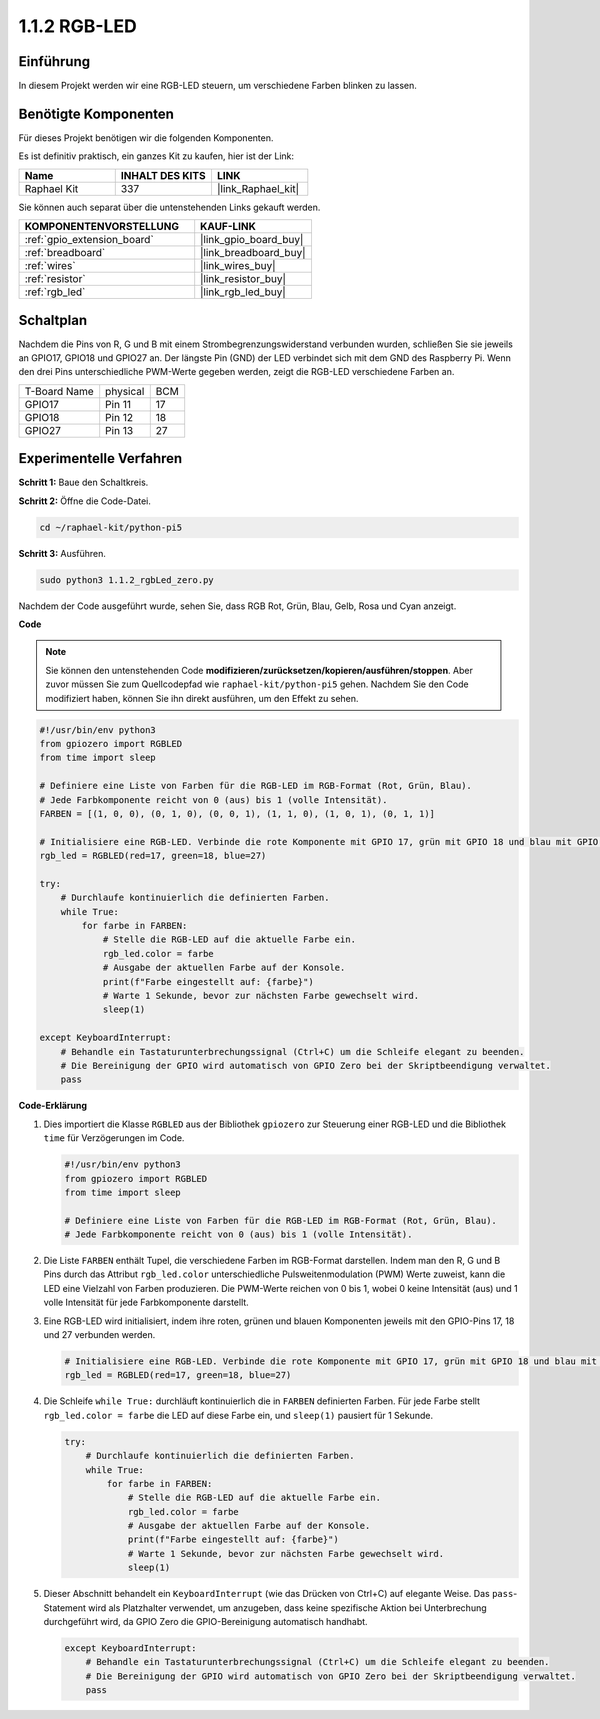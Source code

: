 .. _1.1.2_py_pi5:

1.1.2 RGB-LED
====================

Einführung
--------------

In diesem Projekt werden wir eine RGB-LED steuern, um verschiedene Farben blinken zu lassen.

Benötigte Komponenten
------------------------------

Für dieses Projekt benötigen wir die folgenden Komponenten.

.. image:: ../python_pi5/img/1.1.2_rgb_led_list.png
    :align: center

Es ist definitiv praktisch, ein ganzes Kit zu kaufen, hier ist der Link:

.. list-table::
    :widths: 20 20 20
    :header-rows: 1

    *   - Name	
        - INHALT DES KITS
        - LINK
    *   - Raphael Kit
        - 337
        - |link_Raphael_kit|

Sie können auch separat über die untenstehenden Links gekauft werden.

.. list-table::
    :widths: 30 20
    :header-rows: 1

    *   - KOMPONENTENVORSTELLUNG
        - KAUF-LINK

    *   - :ref:`gpio_extension_board`
        - |link_gpio_board_buy|
    *   - :ref:`breadboard`
        - |link_breadboard_buy|
    *   - :ref:`wires`
        - |link_wires_buy|
    *   - :ref:`resistor`
        - |link_resistor_buy|
    *   - :ref:`rgb_led`
        - |link_rgb_led_buy|


Schaltplan
-----------------------

Nachdem die Pins von R, G und B mit einem Strombegrenzungswiderstand verbunden wurden, schließen Sie sie jeweils an GPIO17, GPIO18 und GPIO27 an. Der längste Pin (GND) der LED verbindet sich mit dem GND des Raspberry Pi. Wenn den drei Pins unterschiedliche PWM-Werte gegeben werden, zeigt die RGB-LED verschiedene Farben an.

============ ======== ===
T-Board Name physical BCM
GPIO17       Pin 11   17
GPIO18       Pin 12   18
GPIO27       Pin 13   27
============ ======== ===

.. image:: ../python_pi5/img/1.1.2_rgb_led_schematic.png

Experimentelle Verfahren
----------------------------

**Schritt 1:** Baue den Schaltkreis.

.. image:: ../python_pi5/img/1.1.2_rgbLed_circuit.png

**Schritt 2:** Öffne die Code-Datei.

.. raw:: html

   <run></run>

.. code-block::

    cd ~/raphael-kit/python-pi5

**Schritt 3:** Ausführen.

.. raw:: html

   <run></run>

.. code-block::

    sudo python3 1.1.2_rgbLed_zero.py

Nachdem der Code ausgeführt wurde, sehen Sie, dass RGB Rot, Grün, Blau,
Gelb, Rosa und Cyan anzeigt.

**Code**

.. note::

    Sie können den untenstehenden Code **modifizieren/zurücksetzen/kopieren/ausführen/stoppen**. Aber zuvor müssen Sie zum Quellcodepfad wie ``raphael-kit/python-pi5`` gehen. Nachdem Sie den Code modifiziert haben, können Sie ihn direkt ausführen, um den Effekt zu sehen.

.. raw:: html

    <run></run>

.. code-block:: python

   #!/usr/bin/env python3
   from gpiozero import RGBLED
   from time import sleep

   # Definiere eine Liste von Farben für die RGB-LED im RGB-Format (Rot, Grün, Blau).
   # Jede Farbkomponente reicht von 0 (aus) bis 1 (volle Intensität).
   FARBEN = [(1, 0, 0), (0, 1, 0), (0, 0, 1), (1, 1, 0), (1, 0, 1), (0, 1, 1)]

   # Initialisiere eine RGB-LED. Verbinde die rote Komponente mit GPIO 17, grün mit GPIO 18 und blau mit GPIO 27.
   rgb_led = RGBLED(red=17, green=18, blue=27)

   try:
       # Durchlaufe kontinuierlich die definierten Farben.
       while True:
           for farbe in FARBEN:
               # Stelle die RGB-LED auf die aktuelle Farbe ein.
               rgb_led.color = farbe
               # Ausgabe der aktuellen Farbe auf der Konsole.
               print(f"Farbe eingestellt auf: {farbe}")
               # Warte 1 Sekunde, bevor zur nächsten Farbe gewechselt wird.
               sleep(1)

   except KeyboardInterrupt:
       # Behandle ein Tastaturunterbrechungssignal (Ctrl+C) um die Schleife elegant zu beenden.
       # Die Bereinigung der GPIO wird automatisch von GPIO Zero bei der Skriptbeendigung verwaltet.
       pass

**Code-Erklärung**

#. Dies importiert die Klasse ``RGBLED`` aus der Bibliothek ``gpiozero`` zur Steuerung einer RGB-LED und die Bibliothek ``time`` für Verzögerungen im Code.

   .. code-block:: python

       #!/usr/bin/env python3
       from gpiozero import RGBLED
       from time import sleep

       # Definiere eine Liste von Farben für die RGB-LED im RGB-Format (Rot, Grün, Blau).
       # Jede Farbkomponente reicht von 0 (aus) bis 1 (volle Intensität).
    
#. Die Liste ``FARBEN`` enthält Tupel, die verschiedene Farben im RGB-Format darstellen. Indem man den R, G und B Pins durch das Attribut ``rgb_led.color`` unterschiedliche Pulsweitenmodulation (PWM) Werte zuweist, kann die LED eine Vielzahl von Farben produzieren. Die PWM-Werte reichen von 0 bis 1, wobei 0 keine Intensität (aus) und 1 volle Intensität für jede Farbkomponente darstellt.
#. Eine RGB-LED wird initialisiert, indem ihre roten, grünen und blauen Komponenten jeweils mit den GPIO-Pins 17, 18 und 27 verbunden werden.

   .. code-block:: python

       # Initialisiere eine RGB-LED. Verbinde die rote Komponente mit GPIO 17, grün mit GPIO 18 und blau mit GPIO 27.
       rgb_led = RGBLED(red=17, green=18, blue=27)

#. Die Schleife ``while True:`` durchläuft kontinuierlich die in ``FARBEN`` definierten Farben. Für jede Farbe stellt ``rgb_led.color = farbe`` die LED auf diese Farbe ein, und ``sleep(1)`` pausiert für 1 Sekunde.

   .. code-block:: python

       try:
           # Durchlaufe kontinuierlich die definierten Farben.
           while True:
               for farbe in FARBEN:
                   # Stelle die RGB-LED auf die aktuelle Farbe ein.
                   rgb_led.color = farbe
                   # Ausgabe der aktuellen Farbe auf der Konsole.
                   print(f"Farbe eingestellt auf: {farbe}")
                   # Warte 1 Sekunde, bevor zur nächsten Farbe gewechselt wird.
                   sleep(1)

#. Dieser Abschnitt behandelt ein ``KeyboardInterrupt`` (wie das Drücken von Ctrl+C) auf elegante Weise. Das ``pass``-Statement wird als Platzhalter verwendet, um anzugeben, dass keine spezifische Aktion bei Unterbrechung durchgeführt wird, da GPIO Zero die GPIO-Bereinigung automatisch handhabt.

   .. code-block:: python

       except KeyboardInterrupt:
           # Behandle ein Tastaturunterbrechungssignal (Ctrl+C) um die Schleife elegant zu beenden.
           # Die Bereinigung der GPIO wird automatisch von GPIO Zero bei der Skriptbeendigung verwaltet.
           pass
